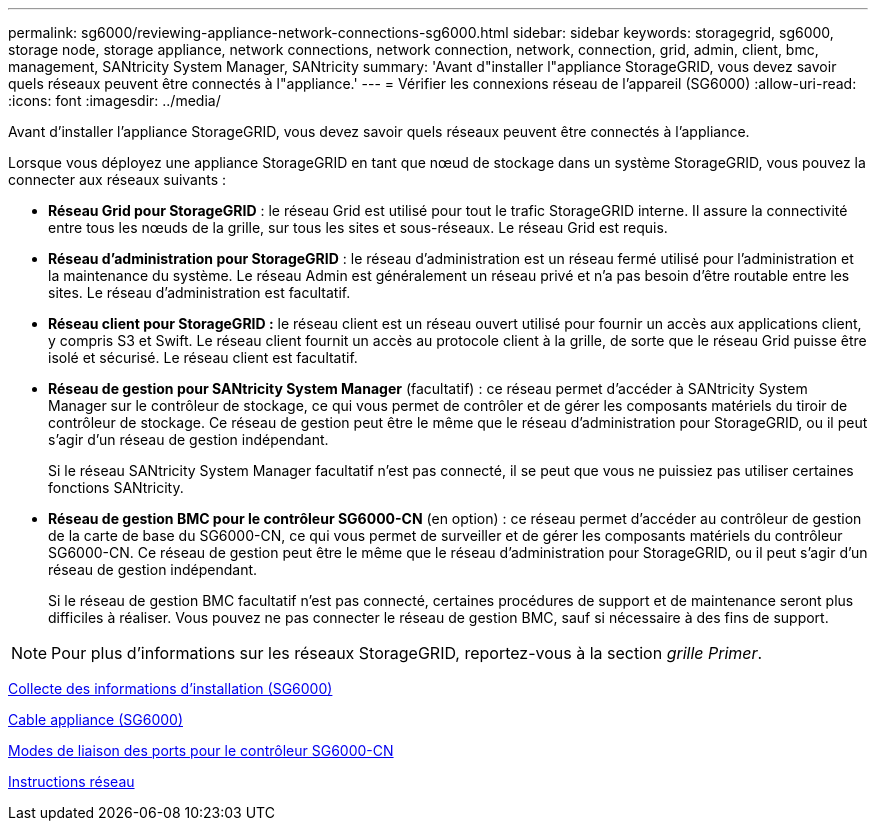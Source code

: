 ---
permalink: sg6000/reviewing-appliance-network-connections-sg6000.html 
sidebar: sidebar 
keywords: storagegrid, sg6000, storage node, storage appliance, network connections, network connection, network, connection, grid, admin, client, bmc, management, SANtricity System Manager, SANtricity 
summary: 'Avant d"installer l"appliance StorageGRID, vous devez savoir quels réseaux peuvent être connectés à l"appliance.' 
---
= Vérifier les connexions réseau de l'appareil (SG6000)
:allow-uri-read: 
:icons: font
:imagesdir: ../media/


[role="lead"]
Avant d'installer l'appliance StorageGRID, vous devez savoir quels réseaux peuvent être connectés à l'appliance.

Lorsque vous déployez une appliance StorageGRID en tant que nœud de stockage dans un système StorageGRID, vous pouvez la connecter aux réseaux suivants :

* *Réseau Grid pour StorageGRID* : le réseau Grid est utilisé pour tout le trafic StorageGRID interne. Il assure la connectivité entre tous les nœuds de la grille, sur tous les sites et sous-réseaux. Le réseau Grid est requis.
* *Réseau d'administration pour StorageGRID* : le réseau d'administration est un réseau fermé utilisé pour l'administration et la maintenance du système. Le réseau Admin est généralement un réseau privé et n'a pas besoin d'être routable entre les sites. Le réseau d'administration est facultatif.
* *Réseau client pour StorageGRID :* le réseau client est un réseau ouvert utilisé pour fournir un accès aux applications client, y compris S3 et Swift. Le réseau client fournit un accès au protocole client à la grille, de sorte que le réseau Grid puisse être isolé et sécurisé. Le réseau client est facultatif.
* *Réseau de gestion pour SANtricity System Manager* (facultatif) : ce réseau permet d'accéder à SANtricity System Manager sur le contrôleur de stockage, ce qui vous permet de contrôler et de gérer les composants matériels du tiroir de contrôleur de stockage. Ce réseau de gestion peut être le même que le réseau d'administration pour StorageGRID, ou il peut s'agir d'un réseau de gestion indépendant.
+
Si le réseau SANtricity System Manager facultatif n'est pas connecté, il se peut que vous ne puissiez pas utiliser certaines fonctions SANtricity.

* *Réseau de gestion BMC pour le contrôleur SG6000-CN* (en option) : ce réseau permet d'accéder au contrôleur de gestion de la carte de base du SG6000-CN, ce qui vous permet de surveiller et de gérer les composants matériels du contrôleur SG6000-CN. Ce réseau de gestion peut être le même que le réseau d'administration pour StorageGRID, ou il peut s'agir d'un réseau de gestion indépendant.
+
Si le réseau de gestion BMC facultatif n'est pas connecté, certaines procédures de support et de maintenance seront plus difficiles à réaliser. Vous pouvez ne pas connecter le réseau de gestion BMC, sauf si nécessaire à des fins de support.




NOTE: Pour plus d'informations sur les réseaux StorageGRID, reportez-vous à la section _grille Primer_.

xref:gathering-installation-information-sg6000.adoc[Collecte des informations d'installation (SG6000)]

xref:cabling-appliance-sg6000.adoc[Cable appliance (SG6000)]

xref:port-bond-modes-for-sg6000-cn-controller.adoc[Modes de liaison des ports pour le contrôleur SG6000-CN]

xref:../network/index.adoc[Instructions réseau]
